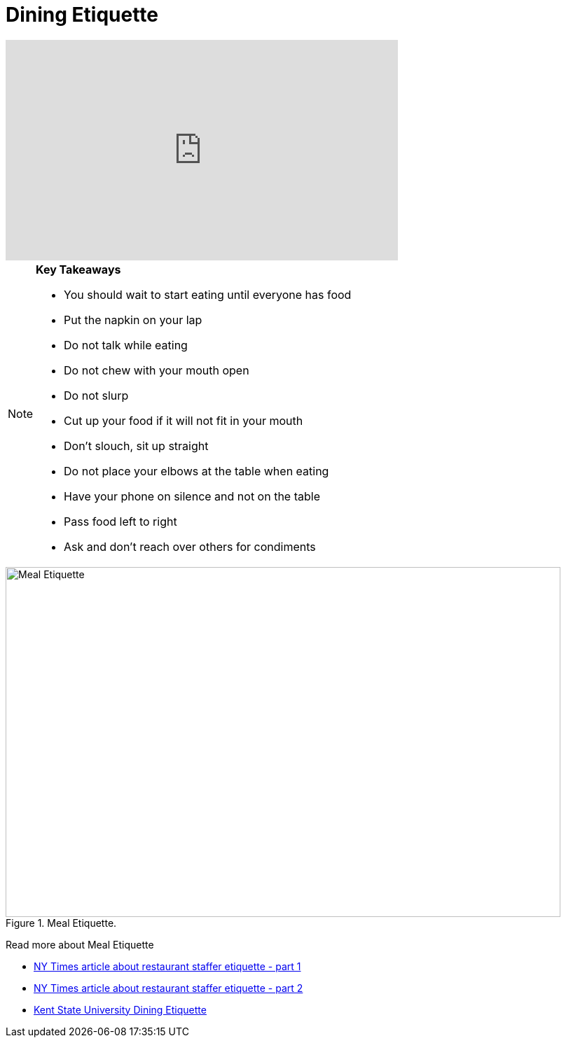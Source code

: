= Dining Etiquette

++++

<iframe width="560" height="315" src="https://www.youtube.com/embed/SQvV4SNeH-U" title="YouTube video player" frameborder="0" allow="accelerometer; autoplay; clipboard-write; encrypted-media; gyroscope; picture-in-picture; web-share" allowfullscreen></iframe>

++++

[NOTE]
====

*Key Takeaways*

- You should wait to start eating until everyone has food 
- Put the napkin on your lap
- Do not talk while eating
- Do not chew with your mouth open 
- Do not slurp
- Cut up your food if it will not fit in your mouth 
- Don't slouch, sit up straight
- Do not place your elbows at the table when eating
- Have your phone on silence and not on the table
- Pass food left to right
- Ask and don't reach over others for condiments 

====

image::meal_etiquette.jpg[Meal Etiquette, width=792, height=500, loading=lazy, title="Meal Etiquette."]

Read more about Meal Etiquette

- link:https://boss.blogs.nytimes.com/2009/10/29/one-hundred-things-restaurant-staffers-should-never-do-part-one/[NY Times article about restaurant staffer etiquette - part 1]


- link:https://boss.blogs.nytimes.com/2009/11/05/one-hundred-things-restaurant-staffers-should-never-do-part-2[NY Times article about restaurant staffer etiquette - part 2]

- link:https://www.kent.edu/career/dining-etiquette[Kent State University Dining Etiquette]